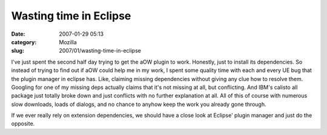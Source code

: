 Wasting time in Eclipse
#######################
:date: 2007-01-29 05:13
:category: Mozilla
:slug: 2007/01/wasting-time-in-eclipse

I've just spent the second half day trying to get the aOW plugin to work. Honestly, just to install its dependencies. So instead of trying to find out if aOW could help me in my work, I spent some quality time with each and every UE bug that the plugin manager in eclipse has. Like, claiming missing dependencies without giving any clue how to resolve them. Googling for one of my missing deps actually claims that it's not missing at all, but conflicting. And IBM's calisto all package just totally broke down and just conflicts with no further explanation at all. All of this of course with numerous slow downloads, loads of dialogs, and no chance to anyhow keep the work you already gone through.

If we ever really rely on extension dependencies, we should have a close look at Eclipse' plugin manager and just do the opposite.
